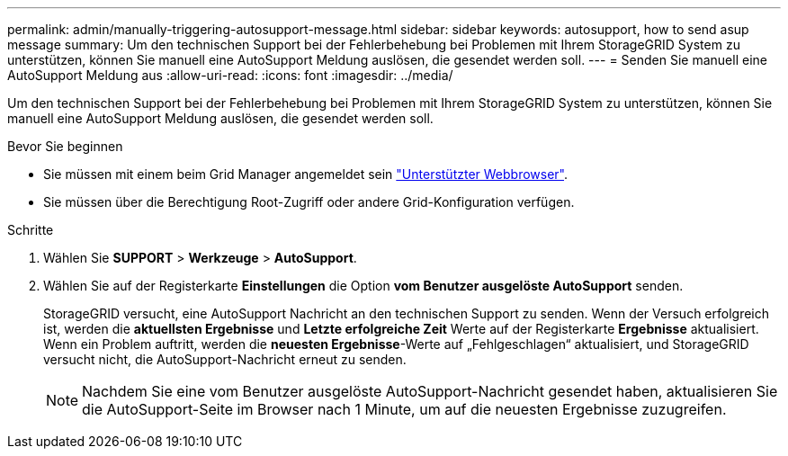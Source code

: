 ---
permalink: admin/manually-triggering-autosupport-message.html 
sidebar: sidebar 
keywords: autosupport, how to send asup message 
summary: Um den technischen Support bei der Fehlerbehebung bei Problemen mit Ihrem StorageGRID System zu unterstützen, können Sie manuell eine AutoSupport Meldung auslösen, die gesendet werden soll. 
---
= Senden Sie manuell eine AutoSupport Meldung aus
:allow-uri-read: 
:icons: font
:imagesdir: ../media/


[role="lead"]
Um den technischen Support bei der Fehlerbehebung bei Problemen mit Ihrem StorageGRID System zu unterstützen, können Sie manuell eine AutoSupport Meldung auslösen, die gesendet werden soll.

.Bevor Sie beginnen
* Sie müssen mit einem beim Grid Manager angemeldet sein link:../admin/web-browser-requirements.html["Unterstützter Webbrowser"].
* Sie müssen über die Berechtigung Root-Zugriff oder andere Grid-Konfiguration verfügen.


.Schritte
. Wählen Sie *SUPPORT* > *Werkzeuge* > *AutoSupport*.
. Wählen Sie auf der Registerkarte *Einstellungen* die Option *vom Benutzer ausgelöste AutoSupport* senden.
+
StorageGRID versucht, eine AutoSupport Nachricht an den technischen Support zu senden. Wenn der Versuch erfolgreich ist, werden die *aktuellsten Ergebnisse* und *Letzte erfolgreiche Zeit* Werte auf der Registerkarte *Ergebnisse* aktualisiert. Wenn ein Problem auftritt, werden die *neuesten Ergebnisse*-Werte auf „Fehlgeschlagen“ aktualisiert, und StorageGRID versucht nicht, die AutoSupport-Nachricht erneut zu senden.

+

NOTE: Nachdem Sie eine vom Benutzer ausgelöste AutoSupport-Nachricht gesendet haben, aktualisieren Sie die AutoSupport-Seite im Browser nach 1 Minute, um auf die neuesten Ergebnisse zuzugreifen.



